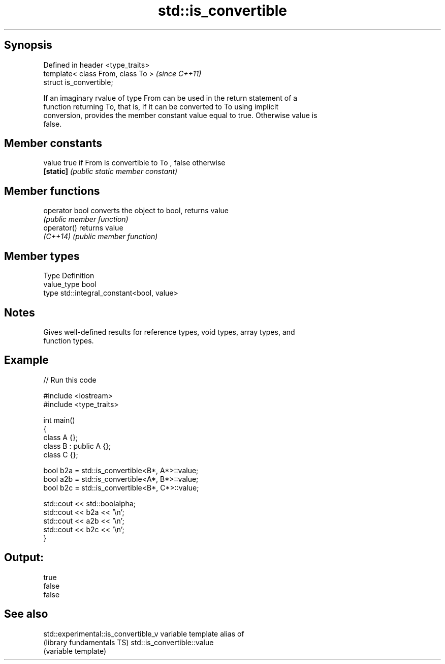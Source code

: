 .TH std::is_convertible 3 "Sep  4 2015" "2.0 | http://cppreference.com" "C++ Standard Libary"
.SH Synopsis
   Defined in header <type_traits>
   template< class From, class To >  \fI(since C++11)\fP
   struct is_convertible;

   If an imaginary rvalue of type From can be used in the return statement of a
   function returning To, that is, if it can be converted to To using implicit
   conversion, provides the member constant value equal to true. Otherwise value is
   false.

.SH Member constants

   value    true if From is convertible to To , false otherwise
   \fB[static]\fP \fI(public static member constant)\fP

.SH Member functions

   operator bool converts the object to bool, returns value
                 \fI(public member function)\fP
   operator()    returns value
   \fI(C++14)\fP       \fI(public member function)\fP

.SH Member types

   Type       Definition
   value_type bool
   type       std::integral_constant<bool, value>

.SH Notes

   Gives well-defined results for reference types, void types, array types, and
   function types.

.SH Example

   
// Run this code

 #include <iostream>
 #include <type_traits>

 int main()
 {
     class A {};
     class B : public A {};
     class C {};

     bool b2a = std::is_convertible<B*, A*>::value;
     bool a2b = std::is_convertible<A*, B*>::value;
     bool b2c = std::is_convertible<B*, C*>::value;

     std::cout << std::boolalpha;
     std::cout << b2a << '\\n';
     std::cout << a2b << '\\n';
     std::cout << b2c << '\\n';
 }

.SH Output:

 true
 false
 false

.SH See also

   std::experimental::is_convertible_v variable template alias of
   (library fundamentals TS)           std::is_convertible::value
                                       (variable template)
